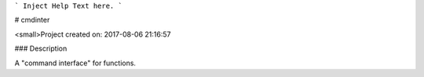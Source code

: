 ```
Inject Help Text here.
```

# cmdinter

<small>Project created on: 2017-08-06 21:16:57

### Description

A "command interface" for functions.


